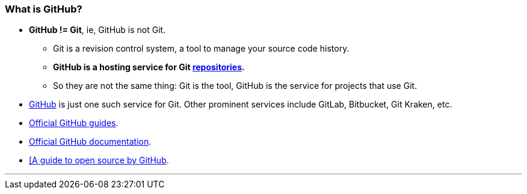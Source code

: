 
=== What is GitHub?

* *GitHub != Git*, ie, GitHub is not Git.
    ** Git is a revision control system, a tool to manage your source code history.
    ** *GitHub is a hosting service for Git link:#_repository[repositories].*
    ** So they are not the same thing: Git is the tool, GitHub is the service for projects that use Git.

* https://github.com/[GitHub] is just one such service for Git. Other prominent services include GitLab, Bitbucket, Git Kraken, etc.

* link:https://guides.github.com/[Official GitHub guides].

* link:https://help.github.com/en[Official GitHub documentation].

* link:https://opensource.guide/[[A guide to open source by GitHub].

'''